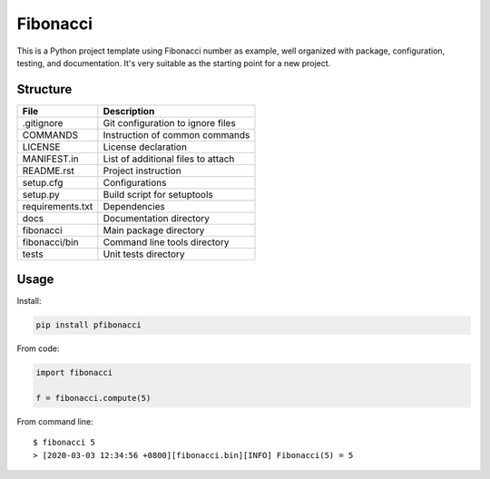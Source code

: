 =========
Fibonacci
=========

This is a Python project template using Fibonacci number as example, well organized with package, configuration, testing, and documentation. It's very suitable as the starting point for a new project.

Structure
---------

================  =================================
File              Description
================  =================================
.gitignore        Git configuration to ignore files
COMMANDS          Instruction of common commands
LICENSE           License declaration
MANIFEST.in       List of additional files to attach
README.rst        Project instruction
setup.cfg         Configurations
setup.py          Build script for setuptools
requirements.txt  Dependencies
docs              Documentation directory
fibonacci         Main package directory
fibonacci/bin     Command line tools directory
tests             Unit tests directory
================  =================================

Usage
-----

Install:

.. code-block:: shell

    pip install pfibonacci

From code:

.. code-block:: python

    import fibonacci

    f = fibonacci.compute(5)

From command line:

::

    $ fibonacci 5
    > [2020-03-03 12:34:56 +0800][fibonacci.bin][INFO] Fibonacci(5) = 5
